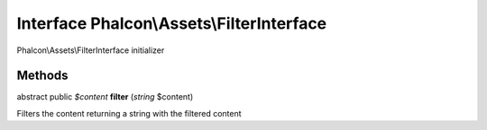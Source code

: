 Interface **Phalcon\\Assets\\FilterInterface**
==============================================

Phalcon\\Assets\\FilterInterface initializer


Methods
---------

abstract public *$content*  **filter** (*string* $content)

Filters the content returning a string with the filtered content



